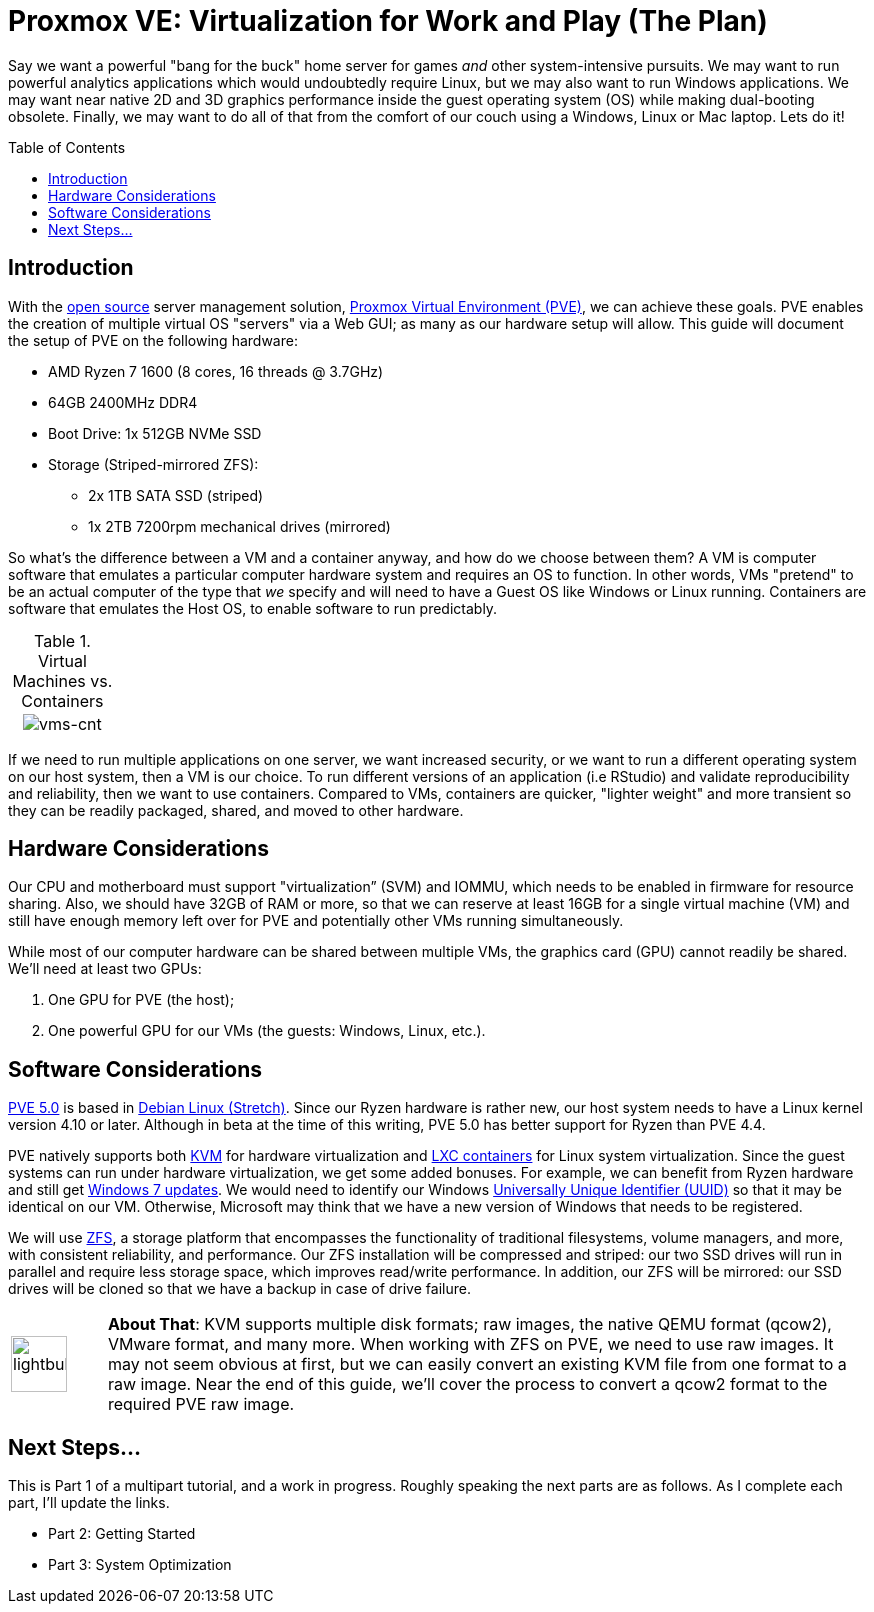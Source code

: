 // = Your Blog title
// See https://hubpress.gitbooks.io/hubpress-knowledgebase/content/ for information about the parameters.
// :hp-image: /covers/cover.png
// :published_at: 2019-01-31
// :hp-tags: HubPress, Blog, Open_Source,
// :hp-alt-title: My English Title

= Proxmox VE: Virtualization for Work and Play (The Plan)
:hp-alt-title: Server Virtualization Management
:hp-tags: Blog, Open_Source, Technology
:icons: image
:toc: macro 
:published_at: 2017-04-23

Say we want a powerful "bang for the buck" home server for games _and_ other system-intensive pursuits. We may want to run powerful analytics applications which would undoubtedly require Linux, but we may also want to run Windows applications. We may want near native 2D and 3D graphics performance inside the guest operating system (OS) while making dual-booting obsolete. Finally, we may want to do all of that from the comfort of our couch using a Windows, Linux or Mac laptop. Lets do it! 

toc::[]

== Introduction

With the link:https://opensource.org/[open source] server management solution, link:https://www.proxmox.com/en/[Proxmox Virtual Environment (PVE)], we can achieve these goals. PVE enables the creation of multiple virtual OS "servers" via a Web GUI; as many as our hardware setup will allow. This guide will document the setup of PVE on the following hardware:

* AMD Ryzen 7 1600 (8 cores, 16 threads @ 3.7GHz)
* 64GB 2400MHz DDR4
* Boot Drive: 1x 512GB NVMe SSD 
* Storage (Striped-mirrored ZFS):
** 2x 1TB SATA SSD (striped)
** 1x 2TB 7200rpm mechanical drives (mirrored)

So what's the difference between a VM and a container anyway, and how do we choose between them? A VM is computer software that emulates a particular computer hardware system and requires an OS to function. In other words, VMs "pretend" to be an actual computer of the type that _we_ specify and will need to have a Guest OS like Windows or Linux running. Containers are software that emulates the Host OS, to enable software to run predictably.

.Virtual Machines vs. Containers
[cols="1, 8a, 1"]
|===
|
|image:Server-Virtualization-Management/vms-and-containers.png[vms-cnt]
|
|===

If we need to run multiple applications on one server, we want increased security, or we want to run a different operating system on our host system, then a VM is our choice. To run different versions of an application (i.e RStudio) and validate reproducibility and reliability, then we want to use containers. Compared to VMs, containers are quicker, "lighter weight" and more transient so they can be readily packaged, shared, and moved to other hardware.

== Hardware Considerations

Our CPU and motherboard must support "virtualization” (SVM) and IOMMU, which needs to be enabled in firmware for resource sharing. Also, we should have 32GB of RAM or more, so that we can reserve at least 16GB for a single virtual machine (VM) and still have enough memory left over for PVE and potentially other VMs running simultaneously.

While most of our computer hardware can be shared between multiple VMs, the graphics card (GPU) cannot readily be shared. We'll need at least two GPUs:

. One GPU for PVE (the host);
. One powerful GPU for our VMs (the guests: Windows, Linux, etc.).

== Software Considerations

link:https://jannikjung.me/proxmox-ve-5-0-beta1/[PVE 5.0] is based in link:https://wiki.debian.org/DebianStretch[Debian Linux (Stretch)]. Since our Ryzen hardware is rather new, our host system needs to have a Linux kernel version 4.10 or later. Although in beta at the time of this writing, PVE 5.0 has better support for Ryzen than PVE 4.4.

PVE natively supports both link:https://www.linux-kvm.org/page/Main_Page[KVM] for hardware virtualization and link:https://linuxcontainers.org/lxc/introduction/[LXC containers] for Linux system virtualization. Since the guest systems can run under hardware virtualization, we get some added bonuses. For example, we can benefit from Ryzen hardware and still get link:http://www.pcworld.com/article/3189990/windows/microsoft-blocks-kaby-lake-and-ryzen-pcs-from-windows-7-81-updates.html[Windows 7 updates]. We would need to identify our Windows link:https://www.nextofwindows.com/the-best-way-to-uniquely-identify-a-windows-machine[Universally Unique Identifier (UUID)] so that it may be identical on our VM. Otherwise, Microsoft may think that we have a new version of Windows that needs to be registered.

We will use link:https://github.com/zfsonlinux/zfs/wiki/faq[ZFS], a storage platform that encompasses the functionality of traditional filesystems, volume managers, and more, with consistent reliability, and performance. Our ZFS installation will be compressed and striped: our two SSD drives will run in parallel and require less storage space, which improves read/write performance. In addition, our ZFS will be mirrored: our SSD drives will be cloned so that we have a backup in case of drive failure.

[cols="1, 8a"]
|===
^.^|image:/images/icons/lightbulb.png[icon="tip",size="4x",width=56]
|*About That*: KVM supports multiple disk formats; raw images, the native QEMU format (qcow2), VMware format, and many more. When working with ZFS on PVE, we need to use raw images. It may not seem obvious at first, but we can easily convert an existing KVM file from one format to a raw image. Near the end of this guide, we'll cover the process to convert a qcow2 format to the required PVE raw image.
|===

== Next Steps...

This is Part 1 of a multipart tutorial, and a work in progress. Roughly speaking the next parts are as follows. As I complete each part, I'll update the links.

* Part 2: Getting Started
* Part 3: System Optimization


